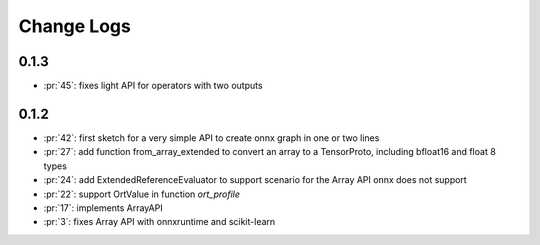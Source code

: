 Change Logs
===========

0.1.3
+++++

* :pr:`45`: fixes light API for operators with two outputs

0.1.2
+++++

* :pr:`42`: first sketch for a very simple API to create onnx graph in one or two lines
* :pr:`27`: add function from_array_extended to convert
  an array to a TensorProto, including bfloat16 and float 8 types
* :pr:`24`: add ExtendedReferenceEvaluator to support scenario
  for the Array API onnx does not support
* :pr:`22`: support OrtValue in function *ort_profile*
* :pr:`17`: implements ArrayAPI
* :pr:`3`: fixes Array API with onnxruntime and scikit-learn
